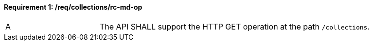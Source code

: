 [[req_collections_rc-md-op]]
==== *Requirement {counter:req-id}: /req/collections/rc-md-op* 
[width="90%",cols="2,6a"]
|===
^|A |The API SHALL support the HTTP GET operation at the path `/collections`.
|===
